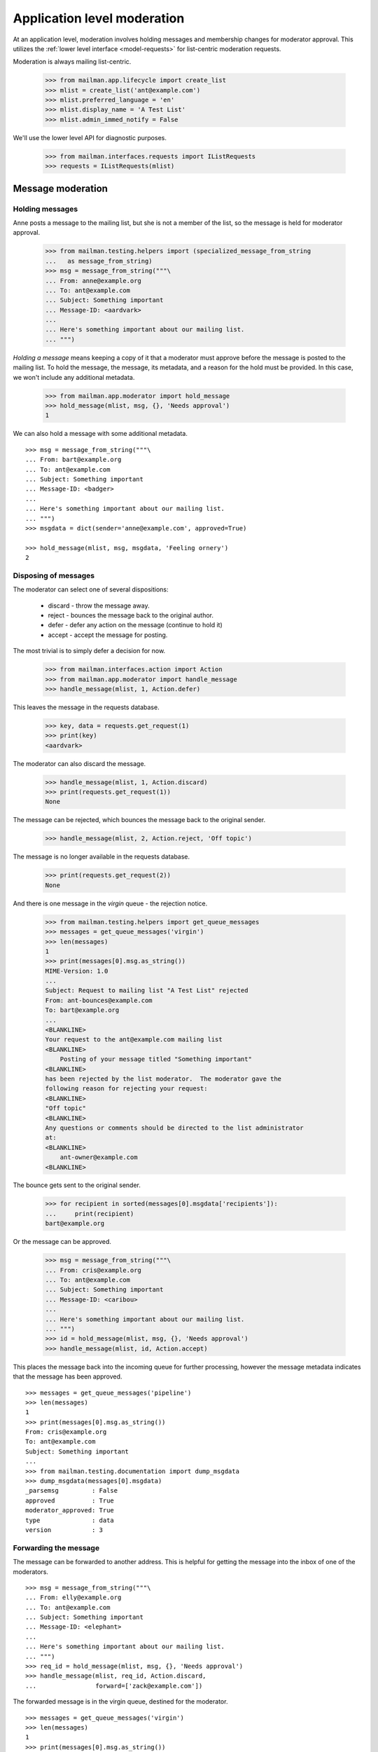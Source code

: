 .. _app-moderator:

============================
Application level moderation
============================

At an application level, moderation involves holding messages and membership
changes for moderator approval.  This utilizes the :ref:`lower level interface
<model-requests>` for list-centric moderation requests.

Moderation is always mailing list-centric.

    >>> from mailman.app.lifecycle import create_list
    >>> mlist = create_list('ant@example.com')
    >>> mlist.preferred_language = 'en'
    >>> mlist.display_name = 'A Test List'
    >>> mlist.admin_immed_notify = False

We'll use the lower level API for diagnostic purposes.

    >>> from mailman.interfaces.requests import IListRequests
    >>> requests = IListRequests(mlist)


Message moderation
==================

Holding messages
----------------

Anne posts a message to the mailing list, but she is not a member of the list,
so the message is held for moderator approval.

    >>> from mailman.testing.helpers import (specialized_message_from_string
    ...   as message_from_string)
    >>> msg = message_from_string("""\
    ... From: anne@example.org
    ... To: ant@example.com
    ... Subject: Something important
    ... Message-ID: <aardvark>
    ...
    ... Here's something important about our mailing list.
    ... """)

*Holding a message* means keeping a copy of it that a moderator must approve
before the message is posted to the mailing list.  To hold the message, the
message, its metadata, and a reason for the hold must be provided.  In this
case, we won't include any additional metadata.

    >>> from mailman.app.moderator import hold_message
    >>> hold_message(mlist, msg, {}, 'Needs approval')
    1

We can also hold a message with some additional metadata.
::

    >>> msg = message_from_string("""\
    ... From: bart@example.org
    ... To: ant@example.com
    ... Subject: Something important
    ... Message-ID: <badger>
    ...
    ... Here's something important about our mailing list.
    ... """)
    >>> msgdata = dict(sender='anne@example.com', approved=True)

    >>> hold_message(mlist, msg, msgdata, 'Feeling ornery')
    2


Disposing of messages
---------------------

The moderator can select one of several dispositions:

  * discard - throw the message away.
  * reject - bounces the message back to the original author.
  * defer - defer any action on the message (continue to hold it)
  * accept - accept the message for posting.

The most trivial is to simply defer a decision for now.

    >>> from mailman.interfaces.action import Action
    >>> from mailman.app.moderator import handle_message
    >>> handle_message(mlist, 1, Action.defer)

This leaves the message in the requests database.

    >>> key, data = requests.get_request(1)
    >>> print(key)
    <aardvark>

The moderator can also discard the message.

    >>> handle_message(mlist, 1, Action.discard)
    >>> print(requests.get_request(1))
    None

The message can be rejected, which bounces the message back to the original
sender.

    >>> handle_message(mlist, 2, Action.reject, 'Off topic')

The message is no longer available in the requests database.

    >>> print(requests.get_request(2))
    None

And there is one message in the *virgin* queue - the rejection notice.

    >>> from mailman.testing.helpers import get_queue_messages
    >>> messages = get_queue_messages('virgin')
    >>> len(messages)
    1
    >>> print(messages[0].msg.as_string())
    MIME-Version: 1.0
    ...
    Subject: Request to mailing list "A Test List" rejected
    From: ant-bounces@example.com
    To: bart@example.org
    ...
    <BLANKLINE>
    Your request to the ant@example.com mailing list
    <BLANKLINE>
        Posting of your message titled "Something important"
    <BLANKLINE>
    has been rejected by the list moderator.  The moderator gave the
    following reason for rejecting your request:
    <BLANKLINE>
    "Off topic"
    <BLANKLINE>
    Any questions or comments should be directed to the list administrator
    at:
    <BLANKLINE>
        ant-owner@example.com
    <BLANKLINE>

The bounce gets sent to the original sender.

    >>> for recipient in sorted(messages[0].msgdata['recipients']):
    ...     print(recipient)
    bart@example.org

Or the message can be approved.

    >>> msg = message_from_string("""\
    ... From: cris@example.org
    ... To: ant@example.com
    ... Subject: Something important
    ... Message-ID: <caribou>
    ...
    ... Here's something important about our mailing list.
    ... """)
    >>> id = hold_message(mlist, msg, {}, 'Needs approval')
    >>> handle_message(mlist, id, Action.accept)

This places the message back into the incoming queue for further processing,
however the message metadata indicates that the message has been approved.
::

    >>> messages = get_queue_messages('pipeline')
    >>> len(messages)
    1
    >>> print(messages[0].msg.as_string())
    From: cris@example.org
    To: ant@example.com
    Subject: Something important
    ...
    >>> from mailman.testing.documentation import dump_msgdata
    >>> dump_msgdata(messages[0].msgdata)
    _parsemsg         : False
    approved          : True
    moderator_approved: True
    type              : data
    version           : 3


Forwarding the message
----------------------

The message can be forwarded to another address.  This is helpful for getting
the message into the inbox of one of the moderators.
::

    >>> msg = message_from_string("""\
    ... From: elly@example.org
    ... To: ant@example.com
    ... Subject: Something important
    ... Message-ID: <elephant>
    ...
    ... Here's something important about our mailing list.
    ... """)
    >>> req_id = hold_message(mlist, msg, {}, 'Needs approval')
    >>> handle_message(mlist, req_id, Action.discard,
    ...                forward=['zack@example.com'])

The forwarded message is in the virgin queue, destined for the moderator.
::

    >>> messages = get_queue_messages('virgin')
    >>> len(messages)
    1
    >>> print(messages[0].msg.as_string())
    Subject: Forward of moderated message
    From: ant-bounces@example.com
    To: zack@example.com
    ...

    >>> for recipient in sorted(messages[0].msgdata['recipients']):
    ...     print(recipient)
    zack@example.com


Holding unsubscription requests
===============================

Some lists require moderator approval for unsubscriptions.  In this case, only
the unsubscribing address is required.

Fred is a member of the mailing list...

    >>> from mailman.interfaces.usermanager import IUserManager
    >>> from zope.component import getUtility
    >>> mlist.send_welcome_message = False
    >>> fred = getUtility(IUserManager).create_address(
    ...     'fred@example.com', 'Fred Person')
    >>> from mailman.interfaces.subscriptions import ISubscriptionManager
    >>> registrar = ISubscriptionManager(mlist)
    >>> token, token_owner, member = registrar.register(
    ...     fred, pre_verified=True, pre_confirmed=True, pre_approved=True)
    >>> member
    <Member: Fred Person <fred@example.com> on ant@example.com
             as MemberRole.member>

...but now that he wants to leave the mailing list, his request must be
approved.

    >>> from mailman.app.moderator import hold_unsubscription
    >>> req_id = hold_unsubscription(mlist, 'fred@example.com')

As with subscription requests, the unsubscription request can be deferred.

    >>> from mailman.app.moderator import handle_unsubscription
    >>> handle_unsubscription(mlist, req_id, Action.defer)
    >>> print(mlist.members.get_member('fred@example.com').address)
    Fred Person <fred@example.com>

The held unsubscription can also be discarded, and the member will remain
subscribed.

    >>> handle_unsubscription(mlist, req_id, Action.discard)
    >>> print(mlist.members.get_member('fred@example.com').address)
    Fred Person <fred@example.com>

The request can be rejected, in which case a message is sent to the member,
and the person remains a member of the mailing list.

    >>> req_id = hold_unsubscription(mlist, 'fred@example.com')
    >>> handle_unsubscription(mlist, req_id, Action.reject, 'No can do')
    >>> print(mlist.members.get_member('fred@example.com').address)
    Fred Person <fred@example.com>

Fred gets a rejection notice.
::

    >>> messages = get_queue_messages('virgin')
    >>> len(messages)
    1

    >>> print(messages[0].msg.as_string())
    MIME-Version: 1.0
    ...
    Subject: Request to mailing list "A Test List" rejected
    From: ant-bounces@example.com
    To: fred@example.com
    ...
    Your request to the ant@example.com mailing list
    <BLANKLINE>
        Unsubscription request
    <BLANKLINE>
    has been rejected by the list moderator.  The moderator gave the
    following reason for rejecting your request:
    <BLANKLINE>
    "No can do"
    ...

The unsubscription request can also be accepted.  This removes the member from
the mailing list.

    >>> req_id = hold_unsubscription(mlist, 'fred@example.com')
    >>> mlist.send_goodbye_message = False
    >>> handle_unsubscription(mlist, req_id, Action.accept)
    >>> print(mlist.members.get_member('fred@example.com'))
    None


Notifications
=============

Membership change requests
--------------------------

Usually, the list administrators want to be notified when there are membership
change requests they need to moderate.  These notifications are sent when the
list is configured to send them.

    >>> from mailman.interfaces.mailinglist import SubscriptionPolicy
    >>> mlist.admin_immed_notify = True
    >>> mlist.subscription_policy = SubscriptionPolicy.moderate

Gwen tries to subscribe to the mailing list.

    >>> gwen = getUtility(IUserManager).create_address(
    ...     'gwen@example.com', 'Gwen Person')
    >>> token, token_owner, member = registrar.register(
    ...     gwen, pre_verified=True, pre_confirmed=True)

Her subscription must be approved by the list administrator, so she is not yet
a member of the mailing list.

    >>> print(member)
    None
    >>> print(mlist.members.get_member('gwen@example.com'))
    None

There's now a message in the virgin queue, destined for the list owner.

    >>> messages = get_queue_messages('virgin')
    >>> len(messages)
    1
    >>> print(messages[0].msg.as_string())
    MIME-Version: 1.0
    ...
    Subject: New subscription request to A Test List from gwen@example.com
    From: ant-owner@example.com
    To: ant-owner@example.com
    ...
    Your authorization is required for a mailing list subscription request
    approval:
    <BLANKLINE>
        For:  Gwen Person <gwen@example.com>
        List: ant@example.com

Similarly, the administrator gets notifications on unsubscription requests.
Jeff is a member of the mailing list, and chooses to unsubscribe.

    >>> unsub_req_id = hold_unsubscription(mlist, 'jeff@example.org')
    >>> messages = get_queue_messages('virgin')
    >>> len(messages)
    1
    >>> print(messages[0].msg.as_string())
    MIME-Version: 1.0
    ...
    Subject: New unsubscription request from A Test List by jeff@example.org
    From: ant-owner@example.com
    To: ant-owner@example.com
    ...
    Your authorization is required for a mailing list unsubscription
    request approval:
    <BLANKLINE>
        For:  jeff@example.org
        List: ant@example.com
    <BLANKLINE>


Membership changes
------------------

When a new member request is accepted, the mailing list administrators can
receive a membership change notice.

    >>> mlist.admin_notify_mchanges = True
    >>> mlist.admin_immed_notify = False
    >>> token, token_owner, member = registrar.confirm(token)
    >>> member
    <Member: Gwen Person <gwen@example.com> on ant@example.com
             as MemberRole.member>
    >>> messages = get_queue_messages('virgin')
    >>> len(messages)
    1
    >>> print(messages[0].msg.as_string())
    MIME-Version: 1.0
    ...
    Subject: A Test List subscription notification
    From: noreply@example.com
    To: ant-owner@example.com
    ...
    Gwen Person <gwen@example.com> has been successfully subscribed to A
    Test List.

Similarly when an unsubscription request is accepted, the administrators can
get a notification.

    >>> req_id = hold_unsubscription(mlist, 'gwen@example.com')
    >>> handle_unsubscription(mlist, req_id, Action.accept)
    >>> messages = get_queue_messages('virgin')
    >>> len(messages)
    1
    >>> print(messages[0].msg.as_string())
    MIME-Version: 1.0
    ...
    Subject: A Test List unsubscription notification
    From: noreply@example.com
    To: ant-owner@example.com
    ...
    Gwen Person <gwen@example.com> has been removed from A Test List.


Welcome messages
----------------

When a member is subscribed to the mailing list, they can get a welcome
message.

    >>> mlist.admin_notify_mchanges = False
    >>> mlist.send_welcome_message = True
    >>> herb = getUtility(IUserManager).create_address(
    ...     'herb@example.com', 'Herb Person')
    >>> token, token_owner, member = registrar.register(
    ...     herb, pre_verified=True, pre_confirmed=True, pre_approved=True)
    >>> messages = get_queue_messages('virgin')
    >>> len(messages)
    1
    >>> print(messages[0].msg.as_string())
    MIME-Version: 1.0
    ...
    Subject: Welcome to the "A Test List" mailing list
    From: ant-request@example.com
    To: Herb Person <herb@example.com>
    ...
    Welcome to the "A Test List" mailing list!
    ...


Goodbye messages
----------------

Similarly, when the member's unsubscription request is approved, she'll get a
goodbye message.

    >>> mlist.send_goodbye_message = True
    >>> req_id = hold_unsubscription(mlist, 'herb@example.com')
    >>> handle_unsubscription(mlist, req_id, Action.accept)
    >>> messages = get_queue_messages('virgin')
    >>> len(messages)
    1
    >>> print(messages[0].msg.as_string())
    MIME-Version: 1.0
    ...
    Subject: You have been unsubscribed from the A Test List mailing list
    From: ant-bounces@example.com
    To: herb@example.com
    ...

